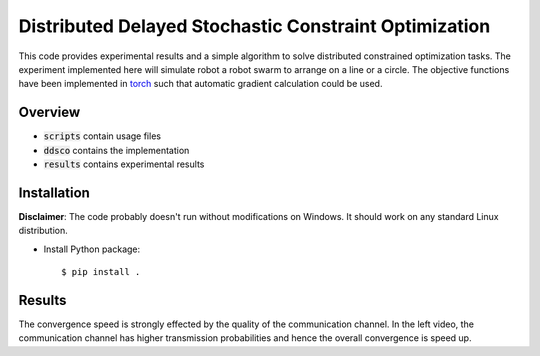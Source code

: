 ======================================================
Distributed Delayed Stochastic Constraint Optimization
======================================================

|license|

.. |license| image:: https://img.shields.io/github/license/stheid/DDSCO
    :target: LICENSE


This code provides experimental results and a simple algorithm to solve distributed constrained optimization tasks.
The experiment implemented here will simulate robot a robot swarm to arrange on a line or a circle.
The objective functions have been implemented in torch_ such that automatic gradient calculation could be used.

.. _`torch`: https://pytorch.org/

|line| |circ|

.. |line| image:: results/line.gif
    :target: results/line.mp4
.. |circ| image:: results/circle.gif
    :target: results/circle.mp4


Overview
--------
- :code:`scripts` contain usage files
- :code:`ddsco` contains the implementation
- :code:`results` contains experimental results

Installation
------------
**Disclaimer**: The code probably doesn't run without modifications on Windows.
It should work on any standard Linux distribution.

* Install Python package::

  $ pip install .

Results
-------
|circ-changing_comm|

The convergence speed is strongly effected by the quality of the communication channel.
In the left video, the communication channel has higher transmission probabilities and hence the overall convergence is speed up.

.. |circ-changing_comm| image:: results/circle-channel_quali.gif
    :target: results/circle-channel_quali.mp4